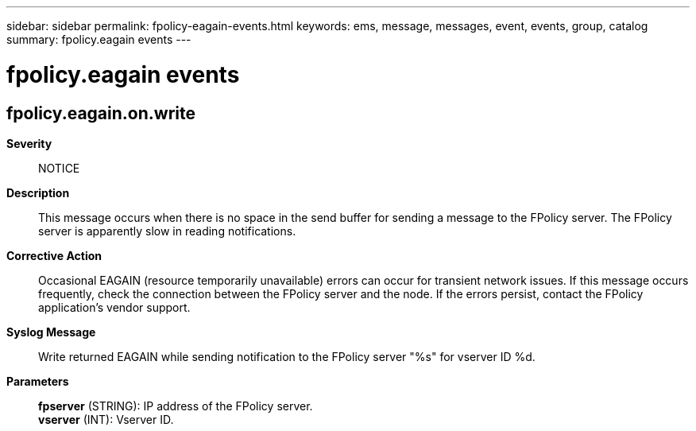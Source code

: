 ---
sidebar: sidebar
permalink: fpolicy-eagain-events.html
keywords: ems, message, messages, event, events, group, catalog
summary: fpolicy.eagain events
---

= fpolicy.eagain events
:toc: macro
:toclevels: 1
:hardbreaks:
:nofooter:
:icons: font
:linkattrs:
:imagesdir: ./media/

== fpolicy.eagain.on.write
*Severity*::
NOTICE
*Description*::
This message occurs when there is no space in the send buffer for sending a message to the FPolicy server. The FPolicy server is apparently slow in reading notifications.
*Corrective Action*::
Occasional EAGAIN (resource temporarily unavailable) errors can occur for transient network issues. If this message occurs frequently, check the connection between the FPolicy server and the node. If the errors persist, contact the FPolicy application's vendor support.
*Syslog Message*::
Write returned EAGAIN while sending notification to the FPolicy server "%s" for vserver ID %d.
*Parameters*::
*fpserver* (STRING): IP address of the FPolicy server.
*vserver* (INT): Vserver ID.

